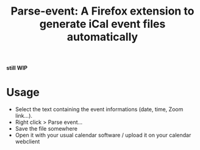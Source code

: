 #+title: Parse-event: A Firefox extension to generate iCal event files automatically

*still WIP*

* Usage
- Select the text containing the event informations (date, time, Zoom
  link...).
- Right click > Parse event...
- Save the file somewhere
- Open it with your usual calendar software / upload it on your
  calendar webclient


